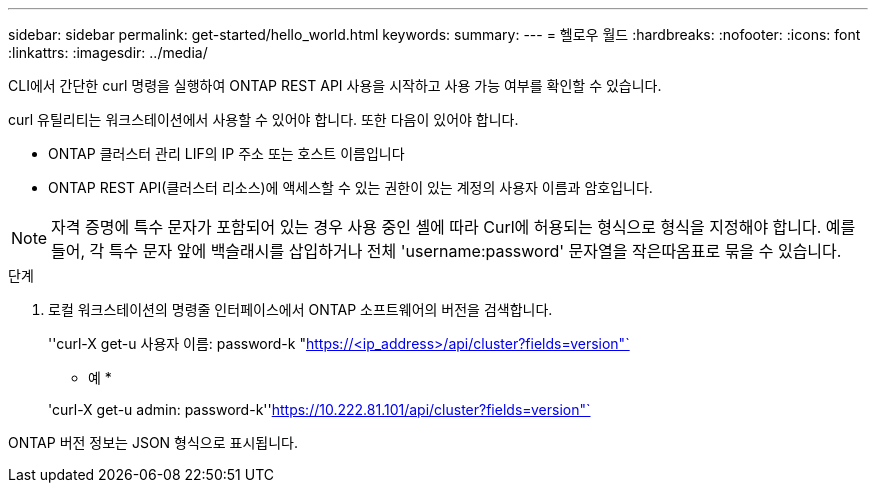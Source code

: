 ---
sidebar: sidebar 
permalink: get-started/hello_world.html 
keywords:  
summary:  
---
= 헬로우 월드
:hardbreaks:
:nofooter: 
:icons: font
:linkattrs: 
:imagesdir: ../media/


[role="lead"]
CLI에서 간단한 curl 명령을 실행하여 ONTAP REST API 사용을 시작하고 사용 가능 여부를 확인할 수 있습니다.

curl 유틸리티는 워크스테이션에서 사용할 수 있어야 합니다. 또한 다음이 있어야 합니다.

* ONTAP 클러스터 관리 LIF의 IP 주소 또는 호스트 이름입니다
* ONTAP REST API(클러스터 리소스)에 액세스할 수 있는 권한이 있는 계정의 사용자 이름과 암호입니다.



NOTE: 자격 증명에 특수 문자가 포함되어 있는 경우 사용 중인 셸에 따라 Curl에 허용되는 형식으로 형식을 지정해야 합니다. 예를 들어, 각 특수 문자 앞에 백슬래시를 삽입하거나 전체 'username:password' 문자열을 작은따옴표로 묶을 수 있습니다.

.단계
. 로컬 워크스테이션의 명령줄 인터페이스에서 ONTAP 소프트웨어의 버전을 검색합니다.
+
''curl-X get-u 사용자 이름: password-k "https://<ip_address>/api/cluster?fields=version"`[]

+
* 예 *

+
'curl-X get-u admin: password-k''https://10.222.81.101/api/cluster?fields=version"`[]



ONTAP 버전 정보는 JSON 형식으로 표시됩니다.
